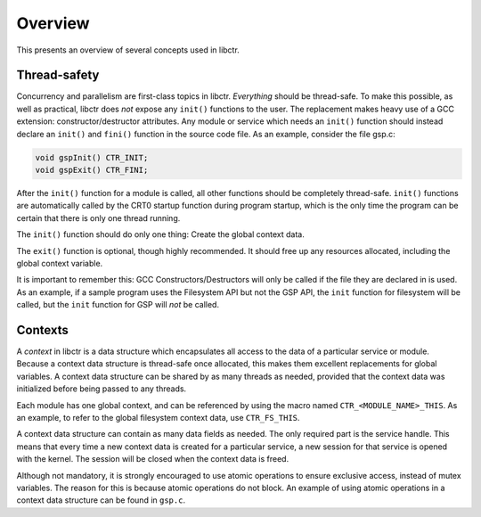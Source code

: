 ========
Overview
========

This presents an overview of several concepts used in libctr.

Thread-safety
-------------

Concurrency and parallelism are first-class topics in libctr.
*Everything* should be thread-safe. To make this possible, as well as practical,
libctr does *not* expose any ``init()`` functions to the user. The replacement
makes heavy use of a GCC extension: constructor/destructor attributes. Any
module or service which needs an ``init()`` function should instead declare
an ``init()`` and ``fini()`` function in the source code file. As an example,
consider the file gsp.c: 

.. code-block:: c

   void gspInit() CTR_INIT;
   void gspExit() CTR_FINI;

After the ``init()`` function for a module is called, all other functions should
be completely thread-safe. ``init()`` functions are automatically called by the
CRT0 startup function during program startup, which is the only time the program
can be certain that there is only one thread running.

The ``init()`` function should do only one thing: Create the global context
data.

The ``exit()`` function is optional, though highly recommended. It should
free up any resources allocated, including the global context variable.

It is important to remember this: GCC Constructors/Destructors will only
be called if the file they are declared in is used. As an example, if a
sample program uses the Filesystem API but not the GSP API, the ``init``
function for filesystem will be called, but the ``init`` function for GSP will
*not* be called.

Contexts
--------

A *context* in libctr is a data structure which encapsulates all access to the
data of a particular service or module. Because a context data structure is
thread-safe once allocated, this makes them excellent replacements for global
variables. A context data structure can be shared by as many threads as needed,
provided that the context data was initialized before being passed to any
threads.

Each module has one global context, and can be referenced by using the macro
named ``CTR_<MODULE_NAME>_THIS``. As an example, to refer to the global
filesystem context data, use ``CTR_FS_THIS``.

A context data structure can contain as many data fields as needed. The only
required part is the service handle. This means that every time a new context
data is created for a particular service, a new session for that service is
opened with the kernel. The session will be closed when the context data is
freed.

Although not mandatory, it is strongly encouraged to use atomic operations
to ensure exclusive access, instead of mutex variables. The reason for this is
because atomic operations do not block. An example of using atomic operations
in a context data structure can be found in ``gsp.c``. 

